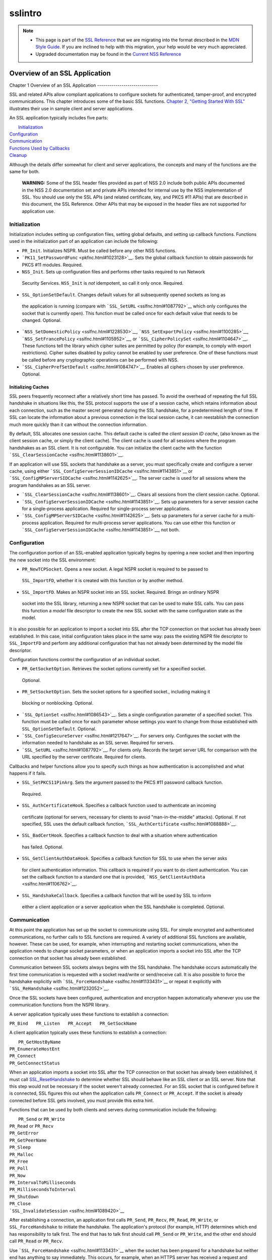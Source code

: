 .. _Mozilla_Projects_NSS_SSL_functions_sslintro:

========
sslintro
========
.. note::

   -  This page is part of the `SSL Reference </en-US/docs/NSS/SSL_functions/OLD_SSL_Reference>`__
      that we are migrating into the format described in the `MDN Style
      Guide </en-US/docs/Project:MDC_style_guide>`__. If you are inclined to help with this
      migration, your help would be very much appreciated.

   -  Upgraded documentation may be found in the `Current NSS Reference </NSS_reference>`__

.. _Overview_of_an_SSL_Application:

Overview of an SSL Application
==============================


.. _Chapter_1_Overview_of_an_SSL_Application:

Chapter 1
Overview of an SSL Application
------------------------------

SSL and related APIs allow compliant applications to configure sockets for authenticated,
tamper-proof, and encrypted communications. This chapter introduces some of the basic SSL functions.
`Chapter 2, "Getting Started With SSL" <gtstd.html#1005439>`__ illustrates their use in sample
client and server applications.

An SSL application typically includes five parts:

|  `Initialization <#1027662>`__
| `Configuration <#1027742>`__
| `Communication <#1027816>`__
| `Functions Used by Callbacks <#1027820>`__
| `Cleanup <#1030535>`__

Although the details differ somewhat for client and server applications, the concepts and many of
the functions are the same for both.

   **WARNING:** Some of the SSL header files provided as part of NSS 2.0 include both public APIs
   documented in the NSS 2.0 documentation set and private APIs intended for internal use by the NSS
   implementation of SSL. You should use only the SSL APIs (and related certificate, key, and PKCS
   #11 APIs) that are described in this document, the SSL Reference. Other APIs that may be exposed
   in the header files are not supported for application use.

.. _Initialization_2:

Initialization
--------------

Initialization includes setting up configuration files, setting global defaults, and setting up
callback functions. Functions used in the initialization part of an application can include the
following:

-   ``PR_Init``. Initializes NSPR. Must be called before any other NSS functions.
-  ```PK11_SetPasswordFunc`` <pkfnc.html#1023128>`__. Sets the global callback function to obtain
   passwords for PKCS #11 modules. Required.
-   ``NSS_Init``. Sets up configuration files and performs other tasks required to run Network
   Security Services. ``NSS_Init`` is *not* idempotent, so call it only once. Required.
-   ``SSL_OptionSetDefault``. Changes default values for all subsequently opened sockets as long as
   the application is running (compare with ```SSL_SetURL`` <sslfnc.html#1087792>`__ which only
   configures the socket that is currently open). This function must be called once for each default
   value that needs to be changed. Optional.
-  ```NSS_SetDomesticPolicy`` <sslfnc.html#1228530>`__,
   ```NSS_SetExportPolicy`` <sslfnc.html#1100285>`__,
   ```NSS_SetFrancePolicy`` <sslfnc.html#1105952>`__, or
   ```SSL_CipherPolicySet`` <sslfnc.html#1104647>`__. These functions tell the library which cipher
   suites are permitted by policy (for example, to comply with export restrictions). Cipher suites
   disabled by policy cannot be enabled by user preference. One of these functions must be called
   before any cryptographic operations can be performed with NSS.
-  ```SSL_CipherPrefSetDefault`` <sslfnc.html#1084747>`__. Enables all ciphers chosen by user
   preference. Optional.

.. _Initializing_Caches:

Initializing Caches
~~~~~~~~~~~~~~~~~~~

SSL peers frequently reconnect after a relatively short time has passed. To avoid the overhead of
repeating the full SSL handshake in situations like this, the SSL protocol supports the use of a
session cache, which retains information about each connection, such as the master secret generated
during the SSL handshake, for a predetermined length of time. If SSL can locate the information
about a previous connection in the local session cache, it can reestablish the connection much more
quickly than it can without the connection information.

By default, SSL allocates one session cache. This default cache is called the *client session ID
cache*, (also known as the client session cache, or simply the client cache). The client cache is
used for all sessions where the program handshakes as an SSL client. It is not configurable. You can
initialize the client cache with the function ```SSL_ClearSessionCache`` <sslfnc.html#1138601>`__.

If an application will use SSL sockets that handshake as a server, you must specifically create and
configure a server cache, using either ```SSL_ConfigServerSessionIDCache`` <sslfnc.html#1143851>`__
or ```SSL_ConfigMPServerSIDCache`` <sslfnc.html#1142625>`__. The server cache is used for all
sessions where the program handshakes as an SSL server.

-  ```SSL_ClearSessionCache`` <sslfnc.html#1138601>`__. Clears all sessions from the client session
   cache. Optional.
-  ```SSL_ConfigServerSessionIDCache`` <sslfnc.html#1143851>`__. Sets up parameters for a server
   session cache for a single-process application. Required for single-process server applications.
-  ```SSL_ConfigMPServerSIDCache`` <sslfnc.html#1142625>`__. Sets up parameters for a server cache
   for a multi-process application. Required for multi-process server applications. You can use
   either this function or ```SSL_ConfigServerSessionIDCache`` <sslfnc.html#1143851>`__, not both.

.. _Configuration_2:

Configuration
-------------

The configuration portion of an SSL-enabled application typically begins by opening a new socket and
then importing the new socket into the SSL environment:

-   ``PR_NewTCPSocket``. Opens a new socket. A legal NSPR socket is required to be passed to
   ``SSL_ImportFD``, whether it is created with this function or by another method.
-   ``SSL_ImportFD``. Makes an NSPR socket into an SSL socket. Required. Brings an ordinary NSPR
   socket into the SSL library, returning a new NSPR socket that can be used to make SSL calls. You
   can pass this function a *model* file descriptor to create the new SSL socket with the same
   configuration state as the model.

It is also possible for an application to import a socket into SSL after the TCP connection on that
socket has already been established. In this case, initial configuration takes place in the same
way: pass the existing NSPR file descriptor to ``SSL_ImportFD`` and perform any additional
configuration that has not already been determined by the model file descriptor.

Configuration functions control the configuration of an individual socket.

-   ``PR_GetSocketOption``. Retrieves the socket options currently set for a specified socket.
   Optional.
-   ``PR_SetSocketOption``. Sets the socket options for a specified socket., including making it
   blocking or nonblocking. Optional.
-  ```SSL_OptionSet`` <sslfnc.html#1086543>`__. Sets a single configuration parameter of a
   specified socket. This function must be called once for each parameter whose settings you want to
   change from those established with ``SSL_OptionSetDefault``. Optional.
-  ```SSL_ConfigSecureServer`` <sslfnc.html#1217647>`__. For servers only. Configures the socket
   with the information needed to handshake as an SSL server. Required for servers.
-  ```SSL_SetURL`` <sslfnc.html#1087792>`__. For clients only. Records the target server URL for
   comparison with the URL specified by the server certificate. Required for clients.

Callbacks and helper functions allow you to specify such things as how authentication is
accomplished and what happens if it fails.

-   ``SSL_SetPKCS11PinArg``. Sets the argument passed to the PKCS #11 password callback function.
   Required.
-   ``SSL_AuthCertificateHook``. Specifies a callback function used to authenticate an incoming
   certificate (optional for servers, necessary for clients to avoid "man-in-the-middle" attacks).
   Optional. If not specified, SSL uses the default callback function,
   ```SSL_AuthCertificate`` <sslfnc.html#1088888>`__.
-   ``SSL_BadCertHook``. Specifies a callback function to deal with a situation where authentication
   has failed. Optional.
-   ``SSL_GetClientAuthDataHook``. Specifies a callback function for SSL to use when the server asks
   for client authentication information. This callback is required if you want to do client
   authentication. You can set the callback function to a standard one that is provided,
   ```NSS_GetClientAuthData`` <sslfnc.html#1106762>`__.
-   ``SSL_HandshakeCallback``. Specifies a callback function that will be used by SSL to inform
   either a client application or a server application when the SSL handshake is completed.
   Optional.

.. _Communication_2:

Communication
-------------

At this point the application has set up the socket to communicate using SSL. For simple encrypted
and authenticated communications, no further calls to SSL functions are required. A variety of
additional SSL functions are available, however. These can be used, for example, when interrupting
and restarting socket communications, when the application needs to change socket parameters, or
when an application imports a socket into SSL after the TCP connection on that socket has already
been established.

Communication between SSL sockets always begins with the SSL handshake. The handshake occurs
automatically the first time communication is requested with a socket read/write or send/receive
call. It is also possible to force the handshake explicitly with
```SSL_ForceHandshake`` <sslfnc.html#1133431>`__ or repeat it explicitly with
```SSL_ReHandshake`` <sslfnc.html#1232052>`__.

Once the SSL sockets have been configured, authentication and encryption happen automatically
whenever you use the communication functions from the NSPR library.

A server application typically uses these functions to establish a connection:

``PR_Bind   PR_Listen   PR_Accept   PR_GetSockName``

A client application typically uses these functions to establish a connection:

|  ``PR_GetHostByName``
| ``PR_EnumerateHostEnt``
| ``PR_Connect``
| ``PR_GetConnectStatus``

When an application imports a socket into SSL after the TCP connection on that socket has already
been established, it must call `SSL_ResetHandshake <sslfnc.html#1058001>`__ to determine whether SSL
should behave like an SSL client or an SSL server. Note that this step would not be necessary if the
socket weren't already connected. For an SSL socket that is configured before it is connected, SSL
figures this out when the application calls ``PR_Connect`` or ``PR_Accept``. If the socket is
already connected before SSL gets involved, you must provide this extra hint.

Functions that can be used by both clients and servers during communication include the following:

|  ``PR_Send`` or ``PR_Write``
| ``PR_Read`` or ``PR_Recv``
| ``PR_GetError``
| ``PR_GetPeerName``
| ``PR_Sleep``
| ``PR_Malloc``
| ``PR_Free``
| ``PR_Poll``
| ``PR_Now``
| ``PR_IntervalToMilliseconds``
| ``PR_MillisecondsToInterval``
| ``PR_Shutdown``
| ``PR_Close``
| ```SSL_InvalidateSession`` <sslfnc.html#1089420>`__

After establishing a connection, an application first calls ``PR_Send``, ``PR_Recv``, ``PR_Read``,
``PR_Write``, or ``SSL_ForceHandshake`` to initiate the handshake. The application's protocol (for
example, HTTP) determines which end has responsibility to talk first. The end that has to talk first
should call ``PR_Send`` or ``PR_Write``, and the other end should call ``PR_Read`` or ``PR_Recv``.

Use ```SSL_ForceHandshake`` <sslfnc.html#1133431>`__ when the socket has been prepared for a
handshake but neither end has anything to say immediately. This occurs, for example, when an HTTPS
server has received a request and determines that before it can answer the request, it needs to
request an authentication certificate from the client. At the HTTP protocol level, nothing more is
being said (that is, no HTTP request or response is being sent), so the server first uses
```SSL_ReHandshake`` <sslfnc.html#1232052>`__ to begin a new handshake and then call
``SSL_ForceHandshake`` to drive the handshake to completion.

.. _Functions_Used_by_Callbacks:

Functions Used by Callbacks
---------------------------

An SSL application typically provides one or more callback functions that are called by the SSL or
PKCS #11 library code under certain circumstances. Numerous functions provided by the NSS libraries
are useful for such application callback functions, including these:

|  ```CERT_CheckCertValidTimes`` <sslcrt.html#1056662>`__
| ```CERT_GetDefaultCertDB`` <sslcrt.html#1052308>`__
| ```CERT_DestroyCertificate`` <sslcrt.html#1050532>`__
| ```CERT_DupCertificate`` <sslcrt.html#1058344>`__
| ```CERT_FindCertByName`` <sslcrt.html#1050345>`__
| ```CERT_FreeNicknames`` <sslcrt.html#1050349>`__
| ```CERT_GetCertNicknames`` <sslcrt.html#1050346>`__
| ```CERT_VerifyCertName`` <sslcrt.html#1050342>`__
| ```CERT_VerifyCertNow`` <sslcrt.html#1058011>`__
| ```PK11_FindCertFromNickname`` <pkfnc.html#1035673>`__
| ```PK11_FindKeyByAnyCert`` <pkfnc.html#1026891>`__
| ```PK11_SetPasswordFunc`` <pkfnc.html#1023128>`__
| ``PL_strcpy``
| ``PL_strdup``
| ``PL_strfree``
| ``PL_strlen``
| ```SSL_PeerCertificate`` <sslfnc.html#1096168>`__
| ```SSL_RevealURL`` <sslfnc.html#1081175>`__
| ```SSL_RevealPinArg`` <sslfnc.html#1123385>`__

.. _Cleanup_2:

Cleanup
-------

This portion of an SSL-enabled application consists primarily of closing the socket and freeing
memory. After these tasks have been performed, call ```NSS_Shutdown`` <sslfnc.html#1061858>`__ to
close the certificate and key databases opened by ```NSS_Init`` <sslfnc.html#1067601>`__, and
``PR_Cleanup`` to coordinate a graceful shutdown of NSPR.